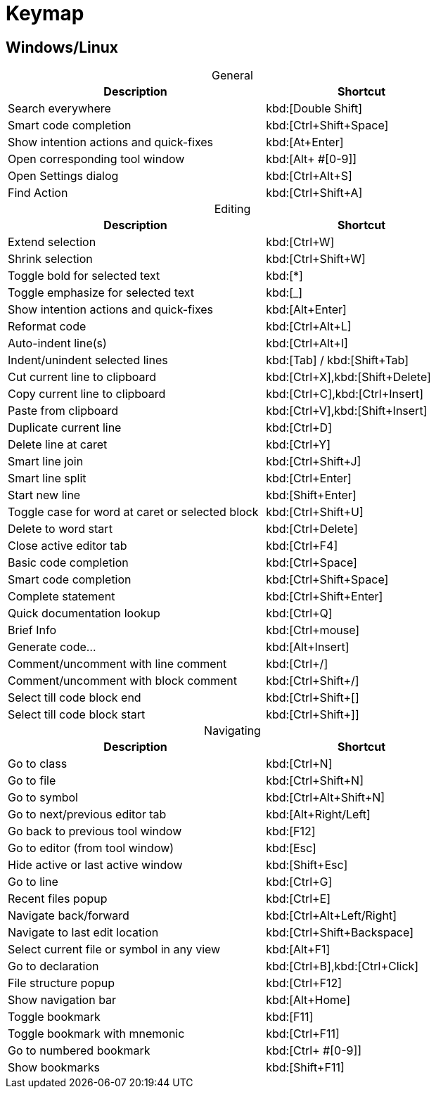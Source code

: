 = Keymap
:navtitle: Keymap
:description: Keyboard shortcuts.

== Windows/Linux

[caption=]
.General
[width="75%",cols="4,3",grid="bot",options="header"]
|===
^| Description ^| Shortcut
| Search everywhere | kbd:[Double Shift]
| Smart code completion | kbd:[Ctrl+Shift+Space]
| Show intention actions and quick-fixes | kbd:[At+Enter]
| Open corresponding tool window | kbd:[Alt+ ++#[0-9]++]
| Open Settings dialog | kbd:[Ctrl+Alt+S]
| Find Action | kbd:[Ctrl+Shift+A]
|===

[caption=]
.Editing
[width="75%",cols="4,3",grid="bot",options="header"]
|===
^| Description ^| Shortcut
| Extend selection | kbd:[Ctrl+W]
| Shrink selection | kbd:[Ctrl+Shift+W]
| Toggle bold for selected text | kbd:[*]
| Toggle emphasize for selected text | kbd:[_]
| Show intention actions and quick-fixes | kbd:[Alt+Enter]
| Reformat code | kbd:[Ctrl+Alt+L]
| Auto-indent line(s) | kbd:[Ctrl+Alt+I]
| Indent/unindent selected lines | kbd:[Tab] / kbd:[Shift+Tab]
| Cut current line to clipboard  | kbd:[Ctrl+X],kbd:[Shift+Delete]
| Copy current line to clipboard | kbd:[Ctrl+C],kbd:[Ctrl+Insert]
| Paste from clipboard | kbd:[Ctrl+V],kbd:[Shift+Insert]
| Duplicate current line  | kbd:[Ctrl+D]
| Delete line at caret | kbd:[Ctrl+Y]
| Smart line join | kbd:[Ctrl+Shift+J]
| Smart line split | kbd:[Ctrl+Enter]
| Start new line | kbd:[Shift+Enter]
| Toggle case for word at caret or selected block | kbd:[Ctrl+Shift+U]
| Delete to word start | kbd:[Ctrl+Delete]
| Close active editor tab | kbd:[Ctrl+F4]
| Basic code completion | kbd:[Ctrl+Space]
| Smart code completion | kbd:[Ctrl+Shift+Space]
| Complete statement | kbd:[Ctrl+Shift+Enter]
| Quick documentation lookup | kbd:[Ctrl+Q]
| Brief Info | kbd:[Ctrl+mouse]
| Generate code... | kbd:[Alt+Insert]
| Comment/uncomment with line comment | kbd:[Ctrl+/]
| Comment/uncomment with block comment | kbd:[Ctrl+Shift+/]
| Select till code block end | kbd:[Ctrl+Shift++[+]
| Select till code block start | kbd:[Ctrl+Shift++]+]
|===

[caption=]
.Navigating
[width="75%",cols="4,3",grid="bot",options="header"]
|===
^| Description ^| Shortcut
| Go to class | kbd:[Ctrl+N]
| Go to file | kbd:[Ctrl+Shift+N]
| Go to symbol | kbd:[Ctrl+Alt+Shift+N]
| Go to next/previous editor tab | kbd:[Alt+Right/Left]
| Go back to previous tool window | kbd:[F12]
| Go to editor (from tool window) | kbd:[Esc]
| Hide active or last active window | kbd:[Shift+Esc]
| Go to line | kbd:[Ctrl+G]
| Recent files popup | kbd:[Ctrl+E]
| Navigate back/forward | kbd:[Ctrl+Alt+Left/Right]
| Navigate to last edit location | kbd:[Ctrl+Shift+Backspace]
| Select current file or symbol in any view | kbd:[Alt+F1]
| Go to declaration | kbd:[Ctrl+B],kbd:[Ctrl+Click]
| File structure popup | kbd:[Ctrl+F12]
| Show navigation bar | kbd:[Alt+Home]
| Toggle bookmark | kbd:[F11]
| Toggle bookmark with mnemonic | kbd:[Ctrl+F11]
| Go to numbered bookmark | kbd:[Ctrl+ ++#[0-9]++]
| Show bookmarks | kbd:[Shift+F11]

|===







